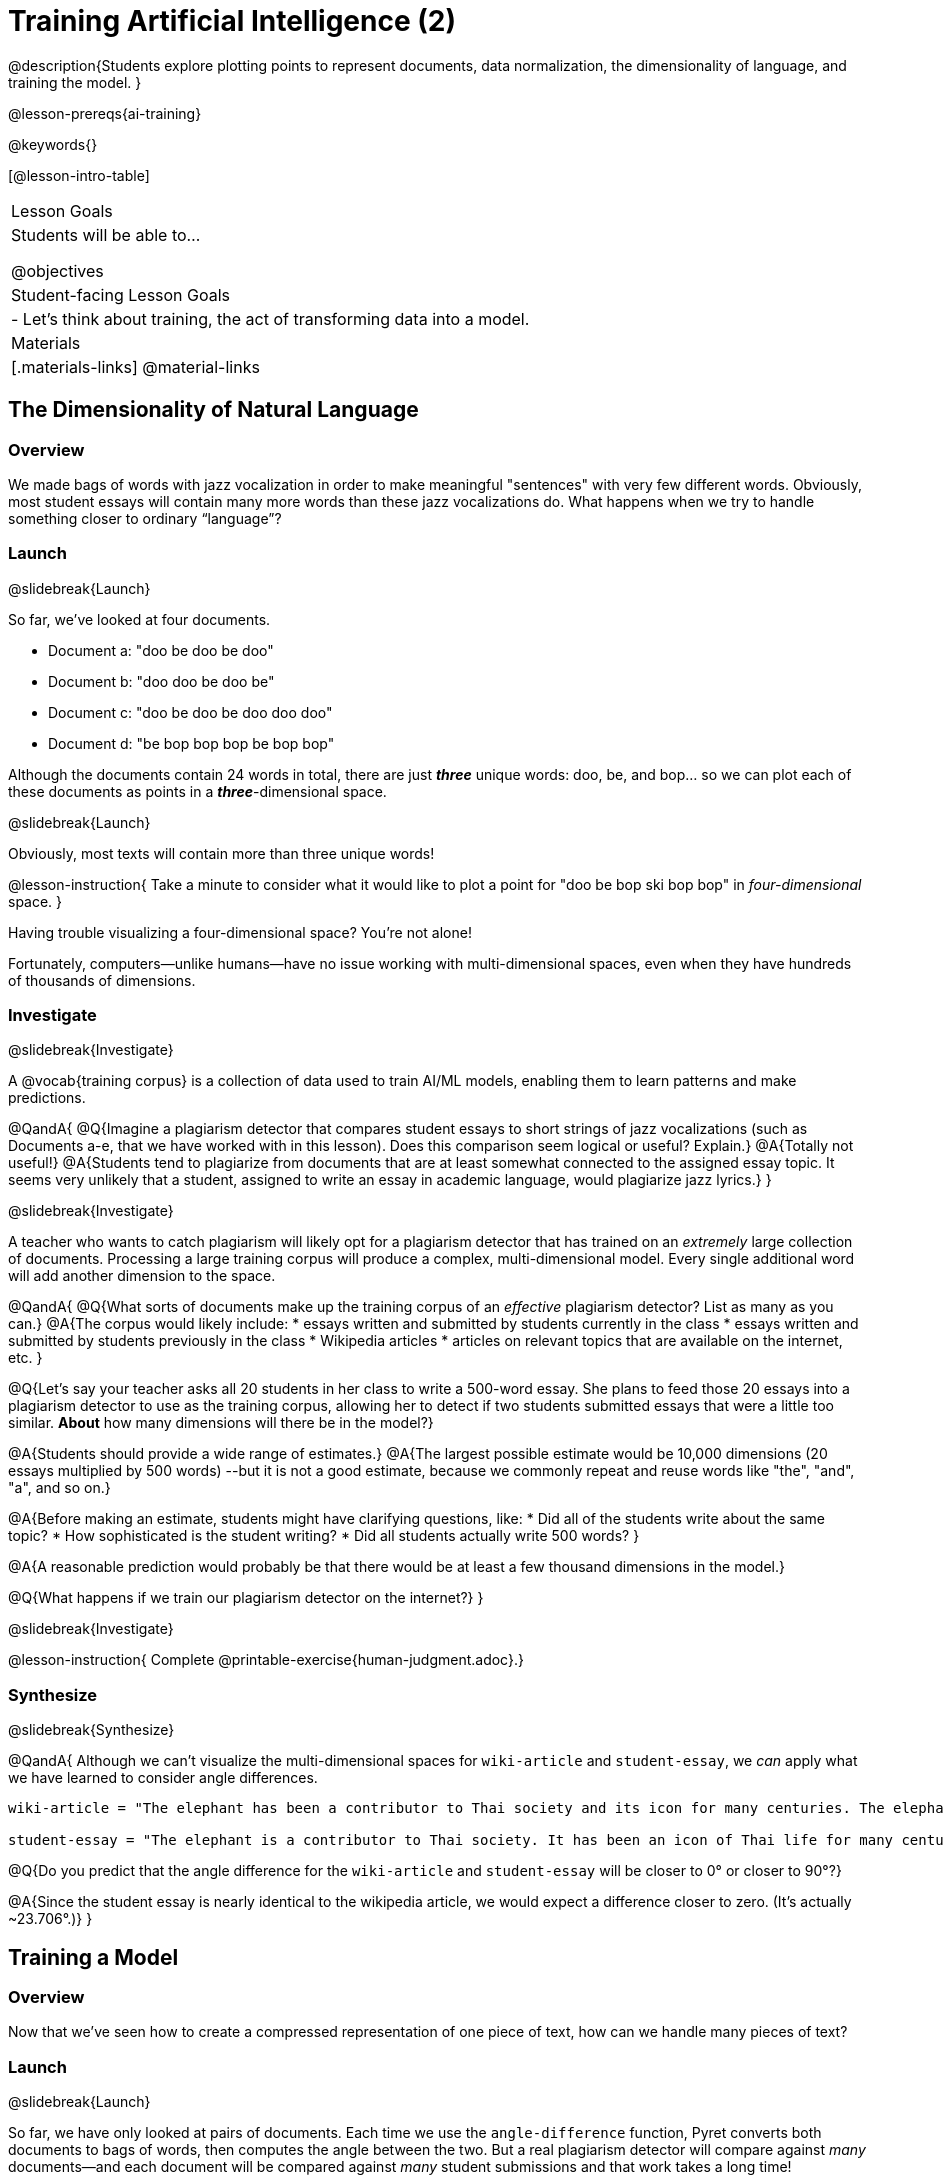 [.beta]
= Training Artificial Intelligence (2)

@description{Students explore plotting points to represent documents, data normalization, the dimensionality of language, and training the model.
}

@lesson-prereqs{ai-training}

@keywords{}

[@lesson-intro-table]
|===
| Lesson Goals
| Students will be able to...

@objectives

| Student-facing Lesson Goals
|

- Let's think about training, the act of transforming data into a model.

| Materials
|[.materials-links]
@material-links

|===



== The Dimensionality of Natural Language

=== Overview

We made bags of words with jazz vocalization in order to make meaningful "sentences" with very few different words. Obviously, most student essays will contain many more words than these jazz vocalizations do. What happens when we try to handle something closer to ordinary “language”?


=== Launch
@slidebreak{Launch}

So far, we've looked at four documents.

- Document a: "doo be doo be doo"
- Document b: "doo doo be doo be"
- Document c: "doo be doo be doo doo doo"
- Document d: "be bop bop bop be bop bop"

Although the documents contain 24 words in total, there are just *_three_* unique words: doo, be, and bop... so we can plot each of these documents as points in a *_three_*-dimensional space.

@slidebreak{Launch}

Obviously, most texts will contain more than three unique words!

@lesson-instruction{
Take a minute to consider what it would like to plot a point for  "doo be bop ski bop bop" in _four-dimensional_ space.
}

Having trouble visualizing a four-dimensional space? You're not alone!

Fortunately, computers--unlike humans--have no issue working with multi-dimensional spaces, even when they have hundreds of thousands of dimensions.


=== Investigate
@slidebreak{Investigate}

A @vocab{training corpus} is a collection of data used to train AI/ML models, enabling them to learn patterns and make predictions.

@QandA{
@Q{Imagine a plagiarism detector that compares student essays to short strings of jazz vocalizations (such as Documents a-e, that we have worked with in this lesson). Does this comparison seem logical or useful? Explain.}
@A{Totally not useful!}
@A{Students tend to plagiarize from documents that are at least somewhat connected to the assigned essay topic. It seems very unlikely that a student, assigned to write an essay in academic language, would plagiarize jazz lyrics.}
}

@slidebreak{Investigate}

A teacher who wants to catch plagiarism will likely opt for a plagiarism detector that has trained on an _extremely_ large collection of documents.
Processing a large training corpus will produce a complex, multi-dimensional model. Every single additional word will add another dimension to the space.

@QandA{
@Q{What sorts of documents make up the training corpus of an _effective_ plagiarism detector? List as many as you can.}
@A{The corpus would likely include:
  * essays written and submitted by students currently in the class
  * essays written and submitted by students previously in the class
  * Wikipedia articles
  * articles on relevant topics that are available on the internet, etc.
}

@Q{Let's say your teacher asks all 20 students in her class to write a 500-word essay. She plans to feed those 20 essays into a plagiarism detector to use as the training corpus, allowing her to detect if two students submitted essays that were a little too similar. *About* how many dimensions will there be in the model?}

@A{Students should provide a wide range of estimates.}
@A{The largest possible estimate would be 10,000 dimensions (20 essays multiplied by 500 words) --but it is not a good estimate, because we commonly repeat and reuse words like "the", "and", "a", and so on.}

@A{Before making an estimate, students might have clarifying questions, like:
  * Did all of the students write about the same topic?
  * How sophisticated is the student writing?
  * Did all students actually write 500 words?
}

@A{A reasonable prediction would probably be that there would be at least a few thousand dimensions in the model.}

@Q{What happens if we train our plagiarism detector on the internet?}
}

@slidebreak{Investigate}

@lesson-instruction{
Complete @printable-exercise{human-judgment.adoc}.}


=== Synthesize
@slidebreak{Synthesize}


@QandA{
Although we can't visualize the multi-dimensional spaces for `wiki-article` and `student-essay`, we _can_ apply what we have learned to consider angle differences.

```
wiki-article = "The elephant has been a contributor to Thai society and its icon for many centuries. The elephant has had a considerable impact on Thai culture. The Thai elephant is the official national animal of Thailand. The elephant found in Thailand is the Indian elephant, a subspecies of the Asian elephant."

student-essay = "The elephant is a contributor to Thai society. It has been an icon of Thai life for many centuries. The elephant, which it is possible to see found in every part of Thailand, is the Indian elephant, which is a subspecies of the Asian elephant. The Thai elephant has a considerable impact on culture. The elephant is the official national animal of Thailand."
```

@Q{Do you predict that the angle difference for the `wiki-article` and `student-essay` will be closer to 0° or closer to 90°?}

@A{Since the student essay is nearly identical to the wikipedia article, we would expect a difference closer to zero. (It's actually ~23.706°.)}
}


== Training a Model

=== Overview

Now that we've seen how to create a compressed representation of one piece of text, how can we handle many pieces of text?

=== Launch
@slidebreak{Launch}

So far, we have only looked at pairs of documents. Each time we use the `angle-difference` function, Pyret converts both documents to bags of words, then computes the angle between the two. But a real plagiarism detector will compare against _many_ documents--and each document will be compared against _many_ student submissions and that work takes a long time!

To avoid repeating a lot of this work over and over, we need the next step of the process: training.

=== Investigate
@slidebreak{Investigate}

Training takes a number of sources, generates bags of words for each, and combines all of them into one corpus. The @ovcab{model} is an aggregate of all the corpus data.

Specifically, let's suppose the teacher wants a plagiarism detector for (short) animal essays. In addition to the paragraph we've already seen about the elephant, she gathers up paragraphs describing nine other animals. Each one is turned into a bag of words and added to our model. All this work is only done _once_; it can then be used on many different student submissions.

@lesson-point{Once a model is trained, the corpus can be queried as many times as we want without having to repeat any of the work done during training!}

@slidebreak{Investigate-DN}

@lesson-instruction{
Let's return to the @starter-file{plagiarism}.

- We've seen that `angle-difference` takes in any two articles we give it, builds their bag of words, and computes the difference.
- The `distance-to` function is much more powerful, allowing us to compare any article to all of the articles that we trained our model on without recomputing the bags for each of those documents every time.

Turn to the first section of @printable-exercise{explore-model.adoc} and complete the questions to explore how `distance-to` works.
}

@slidebreak{Investigate}

@QandA{
@Q{What are some advantages of working with `distance-to` instead of `angle-difference`?}
@A{It's nice to be able to see all of the different angle difference.}

@Q{Is `distance-to` sophisticated enough to be able to determine with certainty whether or not plagiarism occurred?}
@A{No. Knowing that the angle difference between `elephant-article` and `student-essay` is ~23.706° just let's us know that plagiarism is possible.}

@Q{What ideas do you have for how we might be able to improve the model to get more conclusive results?}
@A{Solicit student answers before exploring the next iteration.}
}

@slidebreak{Investigate}

Removing common words can simplify text processing and increase focus on more meaningful words.

@lesson-instruction{
- Let's take a look at another function in the @starter-file{plagiarism}: `string-to-bag-cleaned`.
- Complete the second section of @printable-exercise{explore-model.adoc} to explore what it does.
}

@slidebreak{Investigate}

@QandA{
@Q{What did "cleaning" our bags of words entail? What did we remove from the bags when we used this function?}
@A{We removed words that are commonly used in the English language.}

@Q{Can you think of any reasons or scenarios when it might be useful to "clean" text of commonly used words?}
@A{Invite student discussion before sharing the explanation provided in the lesson.}
}

@slidebreak{Investigate-DN}

The common words that are often filtered out in text analysis are called @vocab{Stopwords}.
@lesson-instruction{
- Let's consider how removing stopwords alters the results produced.
- Use the @starter-file{plagiarism} to complete @printable-exercise{distance-to-cleaned.adoc}.
}

=== Synthesize
@slidebreak{Synthesize}

@QandA{
@Q{Now that you understand a little bit more about how plagiarism detection programs work, what advice would you offer to a teacher who is considering using one... or to a student who is trying to get away with plagiarism?}
@A{Students' responses will vary.}
}

